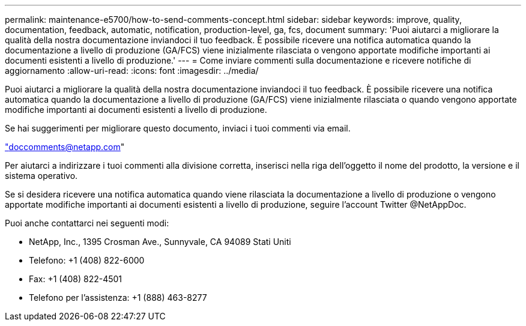 ---
permalink: maintenance-e5700/how-to-send-comments-concept.html 
sidebar: sidebar 
keywords: improve, quality, documentation, feedback, automatic, notification, production-level, ga, fcs, document 
summary: 'Puoi aiutarci a migliorare la qualità della nostra documentazione inviandoci il tuo feedback. È possibile ricevere una notifica automatica quando la documentazione a livello di produzione (GA/FCS) viene inizialmente rilasciata o vengono apportate modifiche importanti ai documenti esistenti a livello di produzione.' 
---
= Come inviare commenti sulla documentazione e ricevere notifiche di aggiornamento
:allow-uri-read: 
:icons: font
:imagesdir: ../media/


[role="lead"]
Puoi aiutarci a migliorare la qualità della nostra documentazione inviandoci il tuo feedback. È possibile ricevere una notifica automatica quando la documentazione a livello di produzione (GA/FCS) viene inizialmente rilasciata o quando vengono apportate modifiche importanti ai documenti esistenti a livello di produzione.

Se hai suggerimenti per migliorare questo documento, inviaci i tuoi commenti via email.

link:mailto:doccomments@netapp.com["doccomments@netapp.com"]

Per aiutarci a indirizzare i tuoi commenti alla divisione corretta, inserisci nella riga dell'oggetto il nome del prodotto, la versione e il sistema operativo.

Se si desidera ricevere una notifica automatica quando viene rilasciata la documentazione a livello di produzione o vengono apportate modifiche importanti ai documenti esistenti a livello di produzione, seguire l'account Twitter @NetAppDoc.

Puoi anche contattarci nei seguenti modi:

* NetApp, Inc., 1395 Crosman Ave., Sunnyvale, CA 94089 Stati Uniti
* Telefono: +1 (408) 822-6000
* Fax: +1 (408) 822-4501
* Telefono per l'assistenza: +1 (888) 463-8277

